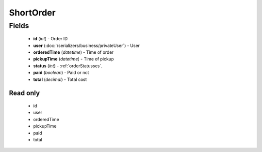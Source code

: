 ShortOrder
==========

Fields
------
    - **id** (*int*) - Order ID
    - **user** (:doc:`/serializers/business/privateUser`) - User
    - **orderedTime** (*datetime*) - Time of order
    - **pickupTime** (*datetime*) - Time of pickup
    - **status** (*int*) - :ref:`orderStatusses`.
    - **paid** (*boolean*) - Paid or not
    - **total** (*decimal*) - Total cost


Read only
^^^^^^^^^
    - id
    - user
    - orderedTime
    - pickupTime
    - paid
    - total
